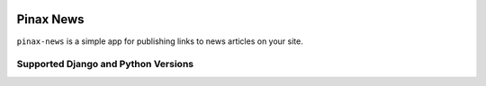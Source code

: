 
.. image:: http://pinaxproject.com/pinax-design/patches/pinax-news.svg
    :target: https://pypi.python.org/pypi/pinax-news/

==========
Pinax News
==========

.. image:: https://img.shields.io/pypi/v/pinax-news.svg
    :target: https://pypi.python.org/pypi/pinax-news/

\ 

.. image:: https://img.shields.io/circleci/project/github/pinax/pinax-news.svg
    :target: https://circleci.com/gh/pinax/pinax-news
.. image:: https://img.shields.io/codecov/c/github/pinax/pinax-news.svg
    :target: https://codecov.io/gh/pinax/pinax-news
.. image:: https://img.shields.io/github/contributors/pinax/pinax-news.svg
    :target: https://github.com/pinax/pinax-news/graphs/contributors
.. image:: https://img.shields.io/github/issues-pr/pinax/pinax-news.svg
    :target: https://github.com/pinax/pinax-news/pulls
.. image:: https://img.shields.io/github/issues-pr-closed/pinax/pinax-news.svg
    :target: https://github.com/pinax/pinax-news/pulls?q=is%3Apr+is%3Aclosed

\ 

.. image:: http://slack.pinaxproject.com/badge.svg
    :target: http://slack.pinaxproject.com/
.. image:: https://img.shields.io/badge/license-MIT-blue.svg
    :target: https://pypi.python.org/pypi/pinax-news/

``pinax-news`` is a simple app for publishing links to news articles on your site.

Supported Django and Python Versions
------------------------------------

+------------------+-----+-----+-----+-----+
| Django \ Python | 2.7 | 3.4 | 3.5 | 3.6 |
+==================+=====+=====+=====+=====+
|  1.11            |  *  |  *  |  *  |  *  |
+------------------+-----+-----+-----+-----+
|  2.0             |     |  *  |  *  |  *  |
+------------------+-----+-----+-----+-----+


